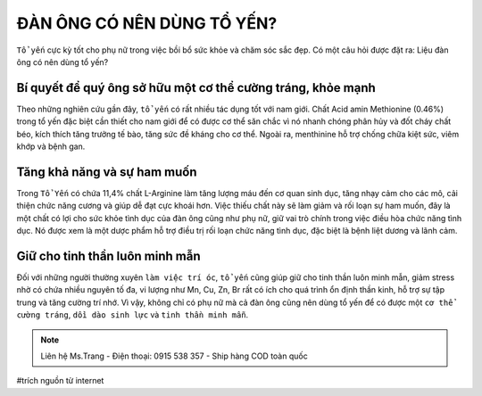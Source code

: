 ĐÀN ÔNG CÓ NÊN DÙNG TỔ YẾN?
========

``Tổ yến`` cực kỳ tốt cho phụ nữ trong việc bồi bổ sức khỏe và chăm sóc sắc đẹp. Có một câu hỏi được đặt ra: Liệu đàn ông có nên dùng tổ yến?

Bí quyết để quý ông sở hữu một cơ thể cường tráng, khỏe mạnh
--------

Theo những nghiên cứu gần đây, ``tổ yến`` có rất nhiều tác dụng tốt với nam giới. Chất Acid amin Methionine (0.46%) trong tổ yến đặc biệt cần thiết cho nam giới để có được cơ thể săn chắc vì nó nhanh chóng  phân hủy và đốt cháy chất béo, kích thích tăng trưởng tế bào, tăng sức đề kháng cho cơ thể. Ngoài ra, menthinine hỗ trợ chống chữa kiệt sức, viêm khớp và bệnh gan.

.. image:: /img/yen50.jpg

Tăng khả năng và sự ham muốn
--------

Trong ``Tổ Yến`` có chứa 11,4% chất L-Arginine làm tăng lượng máu đến cơ quan sinh dục, tăng nhạy cảm cho các mô, cải thiện chức năng cương và giúp dễ đạt cực khoái hơn. Việc thiếu chất này sẽ làm giảm và rối loạn sự ham muốn, đây là một chất có lợi cho sức khỏe tình dục của đàn ông cũng như phụ nữ, giữ vai trò chính trong việc điều hòa chức năng tình dục. Nó được xem là một dược phẩm hỗ trợ điều trị rối loạn chức năng tình dục, đặc biệt là bệnh liệt dương và lãnh cảm.

.. image:: /img/yen49.jpg

Giữ cho tinh thần luôn minh mẫn
--------

Đối với những người thường xuyên ``làm việc trí óc``, ``tổ yến`` cũng giúp giữ cho tinh thần luôn minh mẫn, giảm stress nhờ có chứa nhiều nguyên tố đa, vi lượng như Mn, Cu, Zn, Br rất có ích cho quá trình ổn định thần kinh, hỗ trợ sự tập trung và tăng cường trí nhớ.
Vì vậy, không chỉ có phụ nữ mà cả đàn ông cũng nên dùng tổ yến để có được một ``cơ thể cường tráng``, ``dồi dào sinh lực`` và ``tinh thần minh mẫn``.

.. note:: Liên hệ Ms.Trang - Điện thoại: 0915 538 357 - Ship hàng COD toàn quốc
.. image:: /img/yen06.jpg

#trích nguồn từ internet
